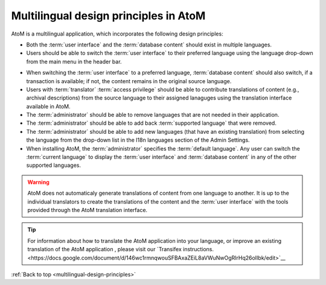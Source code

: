 .. _multilingual-design-principles:

--------------------------------------
Multilingual design principles in AtoM
--------------------------------------

AtoM is a multilingual application, which incorporates the following design
principles:

* Both the :term:`user interface` and the :term:`database content` should
  exist in multiple languages.
* Users should be able to switch the :term:`user interface` to their
  preferred language using the language drop-down from the main menu in the
  header bar.


.. image:: images/languageIcon.png
   :align: center
   :width: 80%
   :alt: Language icon in header bar.


* When switching the :term:`user interface` to a preferred language,
  :term:`database content` should also switch, if a transaction is available;
  if not, the content remains in the original source language.

* Users with :term:`translator` :term:`access privilege` should be able to
  contribute translations of content (e.g., archival descriptions) from the
  source language to their assigned lanaguges using the translation interface
  available in AtoM.

* The :term:`administrator` should be able to remove languages that are
  not needed in their application.

* The :term:`administrator` should be able to add back
  :term:`supported language` that were removed.

* The :term:`administrator` should be able to add new languages (that have an
  existing translation) from selecting the language from the drop-down list in
  the I18n languages section of the Admin Settings.

* When installing AtoM, the :term:`administrator` specifies the
  :term:`default language`. Any user can switch the :term:`current language`
  to display the :term:`user interface` and :term:`database content` in any
  of the other supported languages.


.. WARNING::
   AtoM does not automaticaly generate translations of content from one
   language to another. It is up to the individual translators to create the
   translations of the content and the :term:`user interface` with the tools
   provided through the AtoM translation interface.

.. TIP::
   For information about how to translate the AtoM application into your
   language, or improve an existing translation of the AtoM application ,
   please visit our `Transifex instructions.<https://docs.google.com/document/d/146wc1rmnqwouSFBAxaZEiL8aVWuNwOgRlrHq26oIIbk/edit>`__

:ref:`Back to top <multilingual-design-principles>`

